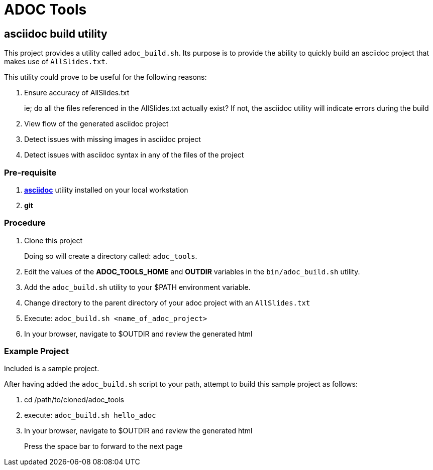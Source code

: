 :data-uri:
:scrollbar:
:toc-placement: preamble
:toc: manual
:asciidoc: link:http://www.methods.co.nz/asciidoc/[asciidoc]

= ADOC Tools

== asciidoc build utility

This project provides a utility called `adoc_build.sh`.
Its purpose is to provide the ability to quickly build an asciidoc project that makes use of `AllSlides.txt`.

This utility could prove to be useful for the following reasons:

. Ensure accuracy of AllSlides.txt
+
ie; do all the files referenced in the AllSlides.txt actually exist?
If not, the asciidoc utility will indicate errors during the build
. View flow of the generated asciidoc project
. Detect issues with missing images in asciidoc project
. Detect issues with asciidoc syntax in any of the files of the project

=== Pre-requisite

. *{asciidoc}* utility installed on your local workstation
. *git*

=== Procedure

. Clone this project
+
Doing so will create a directory called: `adoc_tools`.
. Edit the values of the *ADOC_TOOLS_HOME* and *OUTDIR* variables in the `bin/adoc_build.sh` utility.
. Add the `adoc_build.sh` utility to your $PATH environment variable.
. Change directory to the parent directory of your adoc project with an `AllSlides.txt`
. Execute: `adoc_build.sh <name_of_adoc_project>`
. In your browser, navigate to $OUTDIR and review the generated html

=== Example Project
Included is a sample project.

After having added the `adoc_build.sh` script to your path, attempt to build this sample project as follows:

. cd /path/to/cloned/adoc_tools
. execute: `adoc_build.sh hello_adoc`
. In your browser, navigate to $OUTDIR and review the generated html
+
Press the space bar to forward to the next page
